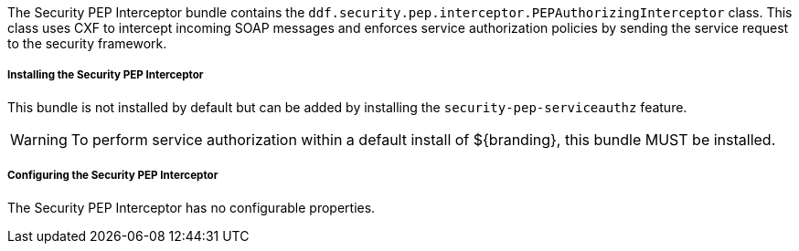 :title: Security PEP Interceptor
:type: subSecurityFramework
:status: published
:parent: Security PEP
:order: 00
:summary: Security PEP Interceptor.

The Security PEP Interceptor bundle contains the `ddf.security.pep.interceptor.PEPAuthorizingInterceptor` class.
This class uses CXF to intercept incoming SOAP messages and enforces service authorization policies by sending the service request to the security framework.

===== Installing the Security PEP Interceptor

This bundle is not installed by default but can be added by installing the `security-pep-serviceauthz` feature.

[WARNING]
====
To perform service authorization within a default install of ${branding}, this bundle MUST be installed.
====

===== Configuring the Security PEP Interceptor

The Security PEP Interceptor has no configurable properties.
